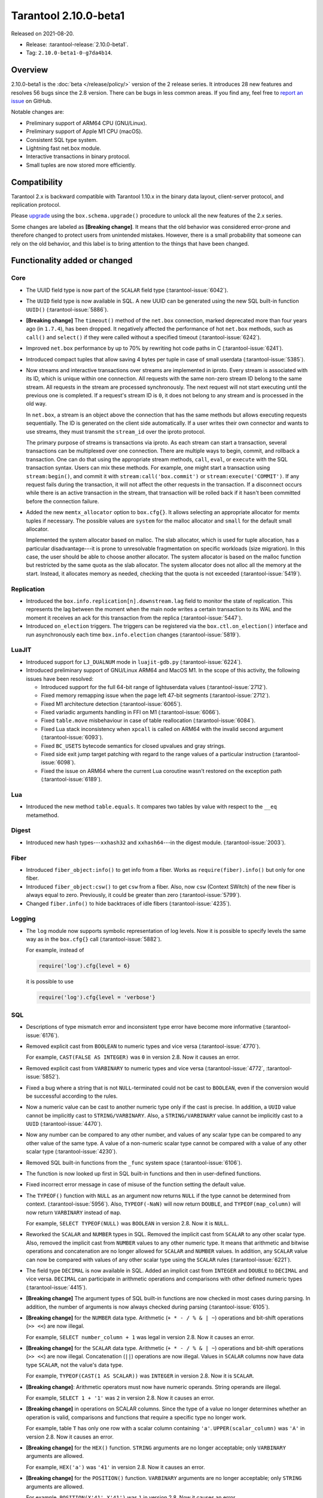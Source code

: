 Tarantool 2.10.0-beta1
======================

Released on 2021-08-20.

*   Release: :tarantool-release:`2.10.0-beta1`.
*   Tag: ``2.10.0-beta1-0-g7da4b14``.

Overview
--------

2.10.0-beta1 is the :doc:`beta </release/policy/>` version of the 2 release series.
It introduces 28 new features and resolves 56 bugs since the 2.8 version.
There can be bugs in less common areas. If you find any,
feel free to `report an issue <https://github.com/tarantool/tarantool/issues>`__ on GitHub.

Notable changes are:

-   Preliminary support of ARM64 CPU (GNU/Linux).
-   Preliminary support of Apple M1 CPU (macOS).
-   Consistent SQL type system.
-   Lightning fast net.box module.
-   Interactive transactions in binary protocol.
-   Small tuples are now stored more efficiently.

Compatibility
-------------

Tarantool 2.x is backward compatible with Tarantool 1.10.x in the binary
data layout, client-server protocol, and replication protocol.

Please
`upgrade <https://www.tarantool.io/en/doc/latest/book/admin/upgrades/>`__
using the ``box.schema.upgrade()`` procedure to unlock all the new
features of the 2.x series.

Some changes are labeled as **[Breaking change]**.
It means that the old behavior was considered error-prone
and therefore changed to protect users from unintended mistakes.
However, there is a small probability that someone can rely on the old behavior,
and this label is to bring attention to the things that have been changed.

Functionality added or changed
------------------------------

Core
~~~~

-   The UUID field type is now part of the ``SCALAR`` field type
    (:tarantool-issue:`6042`).

-   The ``UUID`` field type is now available in SQL. A new UUID can be generated
    using the new SQL built-in function ``UUID()``
    (:tarantool-issue:`5886`).

-   **[Breaking change]** The ``timeout()`` method of the ``net.box`` connection,
    marked deprecated more than four years ago (in ``1.7.4``), has been dropped.
    It negatively affected the performance of hot ``net.box`` methods, such as ``call()`` and ``select()``
    if they were called without a specified timeout
    (:tarantool-issue:`6242`).

-   Improved ``net.box`` performance by up to 70% by rewriting hot code paths in C
    (:tarantool-issue:`6241`).

-   Introduced compact tuples that allow saving 4 bytes per tuple in case of small userdata
    (:tarantool-issue:`5385`).

-   Now streams and interactive transactions over streams are implemented in iproto.
    Every stream is associated with its ID, which is unique within one connection.
    All requests with the same non-zero stream ID belong to the same stream.
    All requests in the stream are processed synchronously.
    The next request will not start executing until the previous one is completed.
    If a request's stream ID is ``0``, it does not belong to any stream and is processed in the old way.

    In ``net.box``, a stream is an object above the connection that has the same methods
    but allows executing requests sequentially. The ID is generated on the client side automatically.
    If a user writes their own connector and wants to use streams, they must transmit the ``stream_id`` over the iproto protocol.

    The primary purpose of streams is transactions via iproto.
    As each stream can start a transaction, several transactions can be multiplexed over one connection.
    There are multiple ways to begin, commit, and rollback a transaction.
    One can do that using the appropriate stream methods, ``call``, ``eval``,
    or ``execute`` with the SQL transaction syntax. Users can mix these methods.
    For example, one might start a transaction using ``stream:begin()``,
    and commit it with ``stream:call('box.commit')`` or ``stream:execute('COMMIT')``.
    If any request fails during the transaction, it will not affect the other requests in the transaction.
    If a disconnect occurs while there is an active transaction in the stream,
    that transaction will be rolled back if it hasn't been committed before the connection failure.

-   Added the new ``memtx_allocator`` option to ``box.cfg{}``.
    It allows selecting an appropriate allocator for memtx tuples if necessary.
    The possible values are ``system`` for the malloc allocator and ``small`` for the default small allocator.

    Implemented the system allocator based on malloc. The slab allocator, which is used for tuple allocation,
    has a particular disadvantage---it is prone to unresolvable fragmentation on specific workloads (size migration).
    In this case, the user should be able to choose another allocator.
    The system allocator is based on the malloc function but restricted by the same quota as the slab allocator.
    The system allocator does not alloc all the memory at the start. Instead, it allocates memory as needed,
    checking that the quota is not exceeded
    (:tarantool-issue:`5419`).

Replication
~~~~~~~~~~~

-   Introduced the ``box.info.replication[n].downstream.lag`` field to monitor the state of replication.
    This represents the lag between the moment when the main node writes a certain transaction to its WAL
    and the moment it receives an ack for this transaction from the replica
    (:tarantool-issue:`5447`).

-   Introduced ``on_election`` triggers. The triggers can be registered via the ``box.ctl.on_election()`` interface
    and run asynchronously each time ``box.info.election`` changes
    (:tarantool-issue:`5819`).

LuaJIT
~~~~~~

-   Introduced support for ``LJ_DUALNUM`` mode in ``luajit-gdb.py``
    (:tarantool-issue:`6224`).

-   Introduced preliminary support of GNU/Linux ARM64 and MacOS M1.
    In the scope of this activity, the following issues have been resolved:

    *   Introduced support for the full 64-bit range of lightuserdata values (:tarantool-issue:`2712`).

    *   Fixed memory remapping issue when the page left 47-bit segments (:tarantool-issue:`2712`).

    *   Fixed M1 architecture detection (:tarantool-issue:`6065`).

    *   Fixed variadic arguments handling in FFI on M1 (:tarantool-issue:`6066`).

    *   Fixed ``table.move`` misbehaviour in case of table reallocation (:tarantool-issue:`6084`).

    *   Fixed Lua stack inconsistency when ``xpcall`` is called on ARM64 with the invalid second argument
        (:tarantool-issue:`6093`).

    *   Fixed ``BC_USETS`` bytecode semantics for closed upvalues and gray strings.

    *   Fixed side exit jump target patching with regard to the range values of a particular instruction
        (:tarantool-issue:`6098`).

    *   Fixed the issue on ARM64 where the current Lua coroutine wasn't restored on the exception path
        (:tarantool-issue:`6189`).

Lua
~~~

-   Introduced the new method ``table.equals``. It compares two tables by value with
    respect to the ``__eq`` metamethod.

Digest
~~~~~~

-   Introduced new hash types---``xxhash32`` and ``xxhash64``---in the digest module.
    (:tarantool-issue:`2003`).

Fiber
~~~~~

-   Introduced ``fiber_object:info()`` to get info from a fiber.
    Works as ``require(fiber).info()`` but only for one fiber.

-   Introduced ``fiber_object:csw()`` to get ``csw`` from a fiber.
    Also, now ``csw`` (Context SWitch) of the new fiber is always equal to zero.
    Previously, it could be greater than zero
    (:tarantool-issue:`5799`).

-   Changed ``fiber.info()`` to hide backtraces of idle fibers
    (:tarantool-issue:`4235`).

Logging
~~~~~~~

-   The ``log`` module now supports symbolic representation of log levels.
    Now it is possible to specify levels the same way as in
    the ``box.cfg{}`` call
    (:tarantool-issue:`5882`).

    For example, instead of

    ..  code-block:: lua

        require('log').cfg{level = 6}

    it is possible to use

    ..  code-block:: lua

        require('log').cfg{level = 'verbose'}


SQL
~~~

-   Descriptions of type mismatch error and inconsistent type error have
    become more informative
    (:tarantool-issue:`6176`).

-   Removed explicit cast from ``BOOLEAN`` to numeric types and vice
    versa
    (:tarantool-issue:`4770`).

    For example, ``CAST(FALSE AS INTEGER)`` was ``0`` in version 2.8.
    Now it causes an error.

-   Removed explicit cast from ``VARBINARY`` to numeric types and vice
    versa
    (:tarantool-issue:`4772`, :tarantool-issue:`5852`).

-   Fixed a bug where a string that is not ``NULL``-terminated
    could not be cast to ``BOOLEAN``, even if the conversion would be
    successful according to the rules.

-   Now a numeric value can be cast to another numeric type only if the cast is precise.
    In addition, a ``UUID`` value cannot be implicitly cast to ``STRING/VARBINARY``.
    Also, a ``STRING/VARBINARY`` value cannot be implicitly cast to a ``UUID``
    (:tarantool-issue:`4470`).

-   Now any number can be compared to any other number, and values of any scalar type
    can be compared to any other value of the same type.
    A value of a non-numeric scalar type cannot be compared with a value of any other scalar type
    (:tarantool-issue:`4230`).

-   Removed SQL built-in functions from the ``_func`` system space
    (:tarantool-issue:`6106`).

-   The function is now looked up first in SQL built-in functions and then in user-defined functions.

-   Fixed incorrect error message in case of misuse of the function setting the default value.

-   The ``TYPEOF()`` function with ``NULL`` as an argument now returns ``NULL``
    if the type cannot be determined from context.
    (:tarantool-issue:`5956`).
    Also, ``TYPEOF(-NaN)`` will now return ``DOUBLE``,
    and ``TYPEOF(map_column)`` will now return ``VARBINARY`` instead of ``map``.

    For example, ``SELECT TYPEOF(NULL)`` was ``BOOLEAN`` in version 2.8.
    Now it is ``NULL``.

-   Reworked the ``SCALAR`` and ``NUMBER`` types in SQL.
    Removed the implicit cast from ``SCALAR`` to any other scalar type.
    Also, removed the implicit cast from ``NUMBER`` values to any other numeric type.
    It means that arithmetic and bitwise operations and concatenation are no longer allowed
    for ``SCALAR`` and ``NUMBER`` values. In addition, any ``SCALAR`` value can now be compared with values
    of any other scalar type using the ``SCALAR`` rules
    (:tarantool-issue:`6221`).

-   The field type ``DECIMAL`` is now available in SQL.
    Added an implicit cast from ``INTEGER`` and ``DOUBLE`` to ``DECIMAL`` and vice versa.
    ``DECIMAL`` can participate in arithmetic operations and comparisons with other defined numeric types
    (:tarantool-issue:`4415`).

-   **[Breaking change]** The argument types of SQL built-in functions are now checked in most cases during parsing.
    In addition, the number of arguments is now always checked during parsing
    (:tarantool-issue:`6105`).

-   **[Breaking change]** for the ``NUMBER`` data type.
    Arithmetic (``+ * - / % & | ~``) operations and bit-shift operations (``>> <<``) are now illegal.

    For example, ``SELECT number_column + 1`` was legal in version 2.8.
    Now it causes an error.

-   **[Breaking change]** for the ``SCALAR`` data type.
    Arithmetic (``+ * - / % & | ~``) operations and bit-shift operations (``>> <<``) are now illegal.
    Concatenation (``||``) operations are now illegal.
    Values in ``SCALAR`` columns now have data type ``SCALAR``, not the value's data type.

    For example, ``TYPEOF(CAST(1 AS SCALAR))`` was ``INTEGER`` in version 2.8.
    Now it is ``SCALAR``.

-   **[Breaking change]**: Arithmetic operators must now have numeric operands.
    String operands are illegal.

    For example, ``SELECT 1 + '1'`` was ``2`` in version 2.8.
    Now it causes an error.

-   **[Breaking change]** in operations on SCALAR columns.
    Since the type of a value no longer determines whether an operation is valid,
    comparisons and functions that require a specific type no longer work.

    For example, table ``T`` has only one row with a scalar column containing ``'a'``.
    ``UPPER(scalar_column)`` was ``'A'`` in version 2.8.
    Now it causes an error.


-   **[Breaking change]** for the ``HEX()`` function.
    ``STRING`` arguments are no longer acceptable; only ``VARBINARY`` arguments are allowed.

    For example, ``HEX('a')`` was ``'41'`` in version 2.8.
    Now it causes an error.

-   **[Breaking change]** for the ``POSITION()`` function.
    ``VARBINARY`` arguments are no longer acceptable; only ``STRING`` arguments are allowed.

    For example, ``POSITION(X'41',X'41')`` was ``1`` in version 2.8.
    Now it causes an error.

Fiber
~~~~~

-   Previously csw (Context SWitch) of new fiber could be greater than 0, now it is always 0
    (:tarantool-issue:`5799`).

Luarocks
~~~~~~~~

-   Set ``FORCE_CONFIG=false`` for luarocks config to allow loading project-side ``.rocks/config-5.1.lua``.

Build
~~~~~

-   Fedora 34 builds are now supported
    (:tarantool-issue:`6074`).

-   Fedora 28 and 29 builds are no longer supported.

Bugs fixed
----------

Core
~~~~

-   **[Breaking change]** ``fiber.wakeup()`` in Lua and
    ``fiber_wakeup()`` in C became NOP on the currently running fiber.
    Previously they allowed “ignoring” the next yield or sleep, which
    resulted in unexpected erroneous wake-ups. Calling these functions
    right before ``fiber.create()`` in Lua or ``fiber_start()`` in C
    could lead to a crash (in debug build) or undefined behaviour (in
    release build) (:tarantool-issue:`6043`).

    There was a single use case for the previous behaviour: rescheduling
    in the same event loop iteration, which is not the same as
    ``fiber.sleep(0)`` in Lua and ``fiber_sleep(0)`` in C. It could be
    done in the following way:

    in C:

    ..  code:: c

        fiber_wakeup(fiber_self());
        fiber_yield();

    and in Lua:

    ..  code:: lua

        fiber.self():wakeup()
        fiber.yield()

    To get the same effect in C, one can now use ``fiber_reschedule()``.
    In Lua, it is now impossible to reschedule the current fiber directly
    in the same event loop iteration. One can reschedule self
    through a second fiber, but it is strongly discouraged:

    ..  code:: lua

        -- do not use this code
        local self = fiber.self()
        fiber.new(function() self:wakeup() end)
        fiber.sleep(0)

-   Fixed memory leak on ``box.on_commit()`` and
    ``box.on_rollback()`` (:tarantool-issue:`6025`).

-   ``fiber_join()`` now checks if the argument is a joinable fiber.
    The absence of this check could lead to unpredictable results. Note that
    the change affects the C level only; in the Lua interface, ``fiber:join()``
    protection is already enabled.

-   Now Tarantool yields when it scans ``.xlog`` files for the latest
    applied vclock and finds the right place to
    start recovering from. It means that the instance becomes responsive
    right after the ``box.cfg`` call even if an empty ``.xlog`` was not
    created on the previous exit.

    This fix also prevents the relay from timing out when a freshly subscribed
    replica needs rows from the end of a relatively long (hundreds of
    MBs) ``.xlog`` file
    (:tarantool-issue:`5979`).

-   The counter in ``N rows processed`` log messages no longer
    resets on each newly recovered ``xlog``.

-   Fixed wrong type specification when printing fiber state change.
    It could lead to negative fiber IDs in the logs
    (:tarantool-issue:`5846`).

    For example,

    ..  code-block:: none

        main/-244760339/cartridge.failover.task I> Instance state changed

    instead of proper

    ..  code-block:: none

        main/4050206957/cartridge.failover.task I> Instance state changed


-   Fiber IDs are now switched to monotonically increasing unsigned 8-byte integers, so
    there is no ID wrapping anymore. It allows detecting fiber precedence by ID
    (:tarantool-issue:`5846`).

-   Fixed a crash in JSON update on tuple/space, where the update included
    two or more operations that accessed fields in reversed order and
    these fields didn’t exist. Example:
    ``box.tuple.new({1}):update({{'=', 4, 4}, {'=', 3, 3}})``
    (:tarantool-issue:`6069`).

-   Fixed invalid results of the ``json`` module’s ``encode``
    function when it was used from the Lua garbage collector. For
    example, this could happen in functions used as ``ffi.gc()``
    (:tarantool-issue:`6050`).

-   Added a check for user input of the number of iproto threads: value
    must be greater than zero and less than or equal to 1000
    (:tarantool-issue:`6005`).

-   Changing a listed address can no longer cause iproto threads to close
    the same socket several times.

-   Simultaneously updating a key in different transactions
    does not longer result in a MVCC crash
    (:tarantool-issue:`6131`).

-   Fixed a bug where memtx MVCC crashed during reading uncommitted DDL
    (:tarantool-issue:`5515`).

-   Fixed a bug where memtx MVCC crashed if an index was created in the
    transaction thread
    (:tarantool-issue:`6137`).

-   Fixed a MVCC segmentation fault that arose
    when updating the entire space concurrently
    (:tarantool-issue:`5892`).

-   Fixed a bug with failed assertion after a stress update of the same
    key
    (:tarantool-issue:`6193`).

-   Fixed a crash where ``box.snapshot`` could be called during an incomplete
    transaction
    (:tarantool-issue:`6229`).

-   Fixed console client connection failure in case of request timeout
    (:tarantool-issue:`6249`).

-   Added a missing broadcast to ``net.box.future:discard()`` so that now
    fibers waiting for a request result wake up when the request is
    discarded (:tarantool-issue:`6250`).

-   ``box.info.uuid``, ``box.info.cluster.uuid``, and
    ``tostring(decimal)`` with any decimal number in Lua could sometimes
    return garbage if there were ``__gc`` handlers in the user’s code
    (:tarantool-issue:`6259`).

-   Fixed an error message that appeared in a particular case during
    MVCC operation (:tarantool-issue:`6247`).

-   Fixed a repeatable read violation after delete
    (:tarantool-issue:`6206`).

-   Fixed a bug where the MVCC engine didn't track the ``select{}`` hash
    (:tarantool-issue:`6040`).

-   Fixed a crash in MVCC after a drop of space with several indexes
    (:tarantool-issue:`6274`).

-   Fixed a bug where the GC could leave tuples in secondary indexes
    (:tarantool-issue:`6234`).

-   Disallow yields after DDL operations in MVCC mode. It fixes a crash
    that took place when several transactions referred to system spaces
    (:tarantool-issue:`5998`).

-   Fixed a bug in MVCC that happened on rollback after a DDL operation
    (:tarantool-issue:`5998`).

-   Fixed a bug where rollback resulted in unserializable behavior
    (:tarantool-issue:`6325`).

Vinyl
~~~~~

-   Fixed possible keys divergence during secondary index build, which
    might lead to missing tuples
    (:tarantool-issue:`6045`).

-   Fixed the race between Vinyl garbage collection and compaction that
    resulted in a broken vylog and recovery failure
    (:tarantool-issue:`5436`).

Replication
~~~~~~~~~~~

-   Fixed the use after free in the relay thread when using elections
    (:tarantool-issue:`6031`).

-   Fixed a possible crash when a synchronous transaction was followed by
    an asynchronous transaction right when its confirmation was being
    written
    (:tarantool-issue:`6057`).

-   Fixed an error where a replica, while attempting to subscribe to a foreign
    cluster with a different replicaset UUID, didn’t notice it is impossible
    and instead became stuck in an infinite retry loop printing
    a ``TOO_EARLY_SUBSCRIBE`` error
    (:tarantool-issue:`6094`).

-   Fixed an error where a replica, while attempting to join a cluster with
    exclusively read-only replicas available, just booted its own replicaset,
    instead of failing or retrying. Now it fails with
    an error about the other nodes being read-only so they can’t register
    the new replica
    (:tarantool-issue:`5613`).

-   Fixed error reporting associated with transactions
    received from remote instances via replication.
    Any error raised while such a transaction was being applied was always reported as
    ``Failed to write to disk`` regardless of what really happened. Now the
    correct error is shown. For example, ``Out of memory``, or
    ``Transaction has been aborted by conflict``, and so on
    (:tarantool-issue:`6027`).

-   Fixed replication occasionally stopping with ``ER_INVALID_MSGPACK``
    when the replica is under high load (:tarantool-issue:`4040`).

-   Fixed a cluster sometimes being unable to bootstrap if it contains
    nodes with ``election_mode`` set to ``manual`` or ``voter``
    (:tarantool-issue:`6018`).

-   Fixed a possible crash when ``box.ctl.promote()`` was called in a
    cluster with more than three instances. The crash happened in the debug build.
    In the release build, it could lead to undefined behaviour. It was likely to happen
    if a new node was added shortly before the promotion
    (:tarantool-issue:`5430`).

-   Fixed a rare error appearing when MVCC
    (``box.cfg.memtx_use_mvcc_engine``) was enabled and more than one
    replica joined the cluster. The join could fail with the error
    ``"ER_TUPLE_FOUND: Duplicate key exists in unique index 'primary' in space '_cluster'"``.
    The same could happen at the bootstrap of a cluster having more than three nodes
    (:tarantool-issue:`5601`).

Raft
~~~~

-   Fixed a rare crash with leader election enabled (any mode except
    ``off``), which could happen if a leader resigned from its role while
    another node was writing something elections-related to WAL.
    The crash was in the debug build, and in the release
    build it would lead to undefined behaviour
    (:tarantool-issue:`6129`).

-   Fixed an error where a new replica in a Raft cluster tried to join
    from a follower instead of a leader and failed with the error
    ``ER_READONLY`` (:tarantool-issue:`6127`).

LuaJIT
~~~~~~

-   Fixed optimization for single-char strings in the ``IR_BUFPUT`` assembly
    routine.

-   Fixed slots alignment in the ``lj-stack`` command output when ``LJ_GC64``
    is enabled (:tarantool-issue:`5876`).

-   Fixed dummy frame unwinding in the ``lj-stack`` command.

-   Fixed detection of inconsistent renames even in the presence of sunk
    values (:tarantool-issue:`4252`, :tarantool-issue:`5049`, :tarantool-issue:`5118`).

-   Fixed the VM register allocation order provided by LuaJIT frontend in case
    of ``BC_ISGE`` and ``BC_ISGT`` (:tarantool-issue:`6227`).

Lua
~~~

-   Fixed a bug where multibyte characters broke ``space:fselect()`` output.

-   When an error occurs during encoding call results, the auxiliary
    lightuserdata value is not removed from the main Lua coroutine stack.
    Before the fix, it led to undefined behaviour during the next
    usage of this Lua coroutine (:tarantool-issue:`4617`).

-   Fixed a Lua C API misuse when the error is raised during call results
    encoding in an unprotected coroutine and expected to be caught in a
    different, protected coroutine (:tarantool-issue:`6248`).

Triggers
^^^^^^^^

-   Fixed a possible crash in case trigger removes itself. Fixed a
    possible crash in case someone destroys a trigger when it
    yields (:tarantool-issue:`6266`).

SQL
~~~

-   User-defined functions can now return a VARBINARY result to SQL
    (:tarantool-issue:`6024`).

-   Fixed assert when a DOUBLE value greater than -1.0 and less
    than 0.0 is cast to INTEGER and UNSIGNED
    (:tarantool-issue:`6225`).

-   Removed spontaneous conversion from INTEGER to DOUBLE in a field of the
    NUMBER type
    (:tarantool-issue:`5335`).

-   All arithmetic operations can now accept numeric values only
    (:tarantool-issue:`5756`).

-   Now ``QUOTE()`` returns the argument if the argument is DOUBLE, which is the same behavior as
    with other numeric types.
    For types different from numeric, the function returns a STRING
    (:tarantool-issue:`6239`).

-   The ``TRIM()`` function now does not lose collation
    when executed with the keywords BOTH, LEADING, or TRAILING
    (:tarantool-issue:`6299`).

MVCC
~~~~

-   Fixed MVCC interaction with ephemeral spaces: TX manager now ignores them
    (:tarantool-issue:`6095`).

-   Fixed loss of tuples after a conflict exception
    (:tarantool-issue:`6132`).

-   Fixed a segfault during update/delete of the same tuple
    (:tarantool-issue:`6021`).
